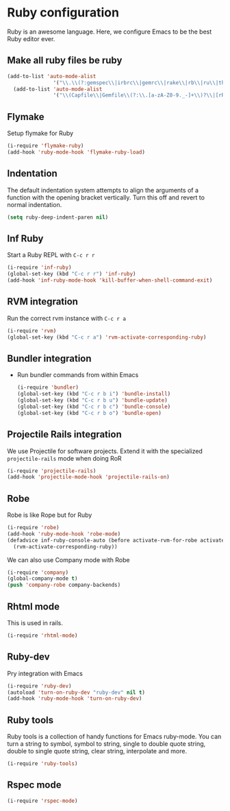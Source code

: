 * Ruby configuration

Ruby is an awesome language.  Here, we configure Emacs to be the best Ruby editor ever.

** Make all ruby files be ruby
   #+begin_src emacs-lisp
     (add-to-list 'auto-mode-alist
                    '("\\.\\(?:gemspec\\|irbrc\\|gemrc\\|rake\\|rb\\|ru\\|thor\\)\\'" . ruby-mode))
       (add-to-list 'auto-mode-alist
                    '("\\(Capfile\\|Gemfile\\(?:\\.[a-zA-Z0-9._-]+\\)?\\|[rR]akefile\\)\\'" . ruby-mode))
   #+end_src
** Flymake
   Setup flymake for Ruby
   #+begin_src emacs-lisp
     (i-require 'flymake-ruby)
     (add-hook 'ruby-mode-hook 'flymake-ruby-load)
   #+end_src

** Indentation
   The default indentation system attempts to align the arguments of a
   function with the opening bracket vertically.  Turn this off and
   revert to normal indentation.
   #+begin_src emacs-lisp
     (setq ruby-deep-indent-paren nil)
   #+end_src

** Inf Ruby
   Start a Ruby REPL with =C-c r r=
   #+begin_src emacs-lisp
     (i-require 'inf-ruby)
     (global-set-key (kbd "C-c r r") 'inf-ruby)
     (add-hook 'inf-ruby-mode-hook 'kill-buffer-when-shell-command-exit)
   #+end_src

** RVM integration
   Run the correct rvm instance with =C-c r a=
   #+begin_src emacs-lisp
     (i-require 'rvm)
     (global-set-key (kbd "C-c r a") 'rvm-activate-corresponding-ruby)
   #+end_src

** Bundler integration
   - Run bundler commands from within Emacs
     #+begin_src emacs-lisp
       (i-require 'bundler)
       (global-set-key (kbd "C-c r b i") 'bundle-install)
       (global-set-key (kbd "C-c r b u") 'bundle-update)
       (global-set-key (kbd "C-c r b c") 'bundle-console)
       (global-set-key (kbd "C-c r b o") 'bundle-open)
     #+end_src

** Projectile Rails integration
   We use Projectile for software projects.  Extend it with the specialized =projectile-rails= mode when doing RoR
   #+begin_src emacs-lisp
     (i-require 'projectile-rails)
     (add-hook 'projectile-mode-hook 'projectile-rails-on)
   #+end_src

** Robe
   Robe is like Rope but for Ruby
   #+begin_src emacs-lisp
     (i-require 'robe)
     (add-hook 'ruby-mode-hook 'robe-mode)
     (defadvice inf-ruby-console-auto (before activate-rvm-for-robe activate)
       (rvm-activate-corresponding-ruby))
   #+end_src

   We can also use Company mode with Robe
   #+begin_src emacs-lisp
     (i-require 'company)
     (global-company-mode t)
     (push 'company-robe company-backends)
   #+end_src

** Rhtml mode
   This is used in rails.

   #+begin_src emacs-lisp
     (i-require 'rhtml-mode)
   #+end_src

** Ruby-dev
   Pry integration with Emacs
   #+begin_src emacs-lisp
     (i-require 'ruby-dev)
     (autoload 'turn-on-ruby-dev "ruby-dev" nil t)
     (add-hook 'ruby-mode-hook 'turn-on-ruby-dev)
   #+end_src
** Ruby tools
   Ruby tools is a collection of handy functions for Emacs
   ruby-mode. You can turn a string to symbol, symbol to string,
   single to double quote string, double to single quote string, clear
   string, interpolate and more.

   #+begin_src emacs-lisp
     (i-require 'ruby-tools)
   #+end_src
** Rspec mode
   #+begin_src emacs-lisp
     (i-require 'rspec-mode)
   #+end_src
